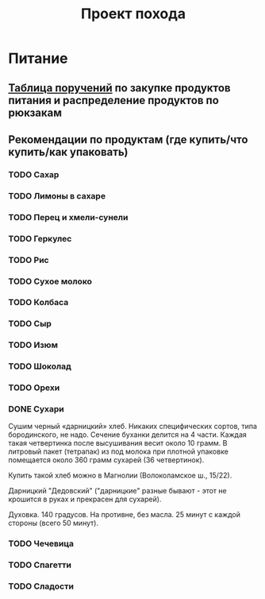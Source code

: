 #+TITLE: Проект похода

* Питание
** [[./food.txt][Таблица поручений]] по закупке продуктов питания и распределение продуктов по рюкзакам
** Рекомендации по продуктам (где купить/что купить/как упаковать)
*** TODO Сахар
*** TODO Лимоны в сахаре
*** TODO Перец и хмели-сунели    
*** TODO Геркулес
*** TODO Рис
*** TODO Сухое молоко
*** TODO Колбаса
*** TODO Сыр
*** TODO Изюм
*** TODO Шоколад
*** TODO Орехи
*** DONE Сухари
    CLOSED: [2019-09-25 Wed 00:19]
    Сушим черный «дарницкий» хлеб. Никаких специфических сортов, типа
    бородинского, не надо. Сечение буханки делится на 4 части. Каждая
    такая четвертинка после высушивания весит около 10 грамм. В
    литровый пакет (тетрапак) из под молока при плотной упаковке
    помещается около 360 грамм сухарей (36 четвертинок).
    
    Купить такой хлеб можно в Магнолии (Волоколамское ш., 15/22).

    Дарницкий "Дедовский" ("дарницкие" разные бывают - этот не
    крошится в руках и прекрасен для сухарей).

    Духовка. 140 градусов. На противне, без масла. 25 минут с каждой стороны (всего 50 минут).

*** TODO Чечевица
*** TODO Спагетти
*** TODO Сладости
